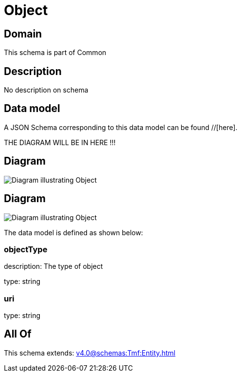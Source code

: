 = Object

[#domain]
== Domain

This schema is part of Common

[#description]
== Description
No description on schema


[#data_model]
== Data model

A JSON Schema corresponding to this data model can be found //[here].

THE DIAGRAM WILL BE IN HERE !!!

[#diagram]
== Diagram
image::Resource_AlarmedObject.png[Diagram illustrating Object]

[#diagram]
== Diagram
image::Resource_RelatedObject.png[Diagram illustrating Object]


The data model is defined as shown below:


=== objectType
description: The type of object

type: string


=== uri
type: string


[#all_of]
== All Of

This schema extends: xref:v4.0@schemas:Tmf:Entity.adoc[]
